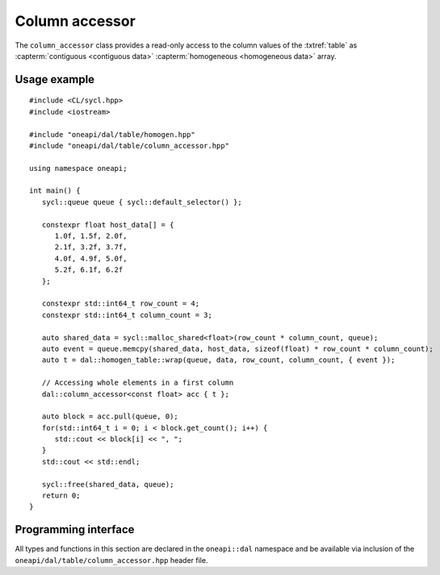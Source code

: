 .. ******************************************************************************
.. * Copyright 2020-2021 Intel Corporation
.. *
.. * Licensed under the Apache License, Version 2.0 (the "License");
.. * you may not use this file except in compliance with the License.
.. * You may obtain a copy of the License at
.. *
.. *     http://www.apache.org/licenses/LICENSE-2.0
.. *
.. * Unless required by applicable law or agreed to in writing, software
.. * distributed under the License is distributed on an "AS IS" BASIS,
.. * WITHOUT WARRANTIES OR CONDITIONS OF ANY KIND, either express or implied.
.. * See the License for the specific language governing permissions and
.. * limitations under the License.
.. *******************************************************************************/

.. highlight:: cpp
.. default-domain:: cpp

.. _column_accessor:

===============
Column accessor
===============

The ``column_accessor`` class provides a read-only access to the column values
of the :txtref:`table` as :capterm:`contiguous <contiguous data>`
:capterm:`homogeneous <homogeneous data>` array.

-------------
Usage example
-------------

::

   #include <CL/sycl.hpp>
   #include <iostream>

   #include "oneapi/dal/table/homogen.hpp"
   #include "oneapi/dal/table/column_accessor.hpp"

   using namespace oneapi;

   int main() {
      sycl::queue queue { sycl::default_selector() };

      constexpr float host_data[] = {
         1.0f, 1.5f, 2.0f,
         2.1f, 3.2f, 3.7f,
         4.0f, 4.9f, 5.0f,
         5.2f, 6.1f, 6.2f
      };

      constexpr std::int64_t row_count = 4;
      constexpr std::int64_t column_count = 3;

      auto shared_data = sycl::malloc_shared<float>(row_count * column_count, queue);
      auto event = queue.memcpy(shared_data, host_data, sizeof(float) * row_count * column_count);
      auto t = dal::homogen_table::wrap(queue, data, row_count, column_count, { event });

      // Accessing whole elements in a first column
      dal::column_accessor<const float> acc { t };

      auto block = acc.pull(queue, 0);
      for(std::int64_t i = 0; i < block.get_count(); i++) {
         std::cout << block[i] << ", ";
      }
      std::cout << std::endl;

      sycl::free(shared_data, queue);
      return 0;
   }

---------------------
Programming interface
---------------------

All types and functions in this section are declared in the
``oneapi::dal`` namespace and be available via inclusion of the
``oneapi/dal/table/column_accessor.hpp`` header file.

.. onedal_class:: oneapi::dal::v1::column_accessor
